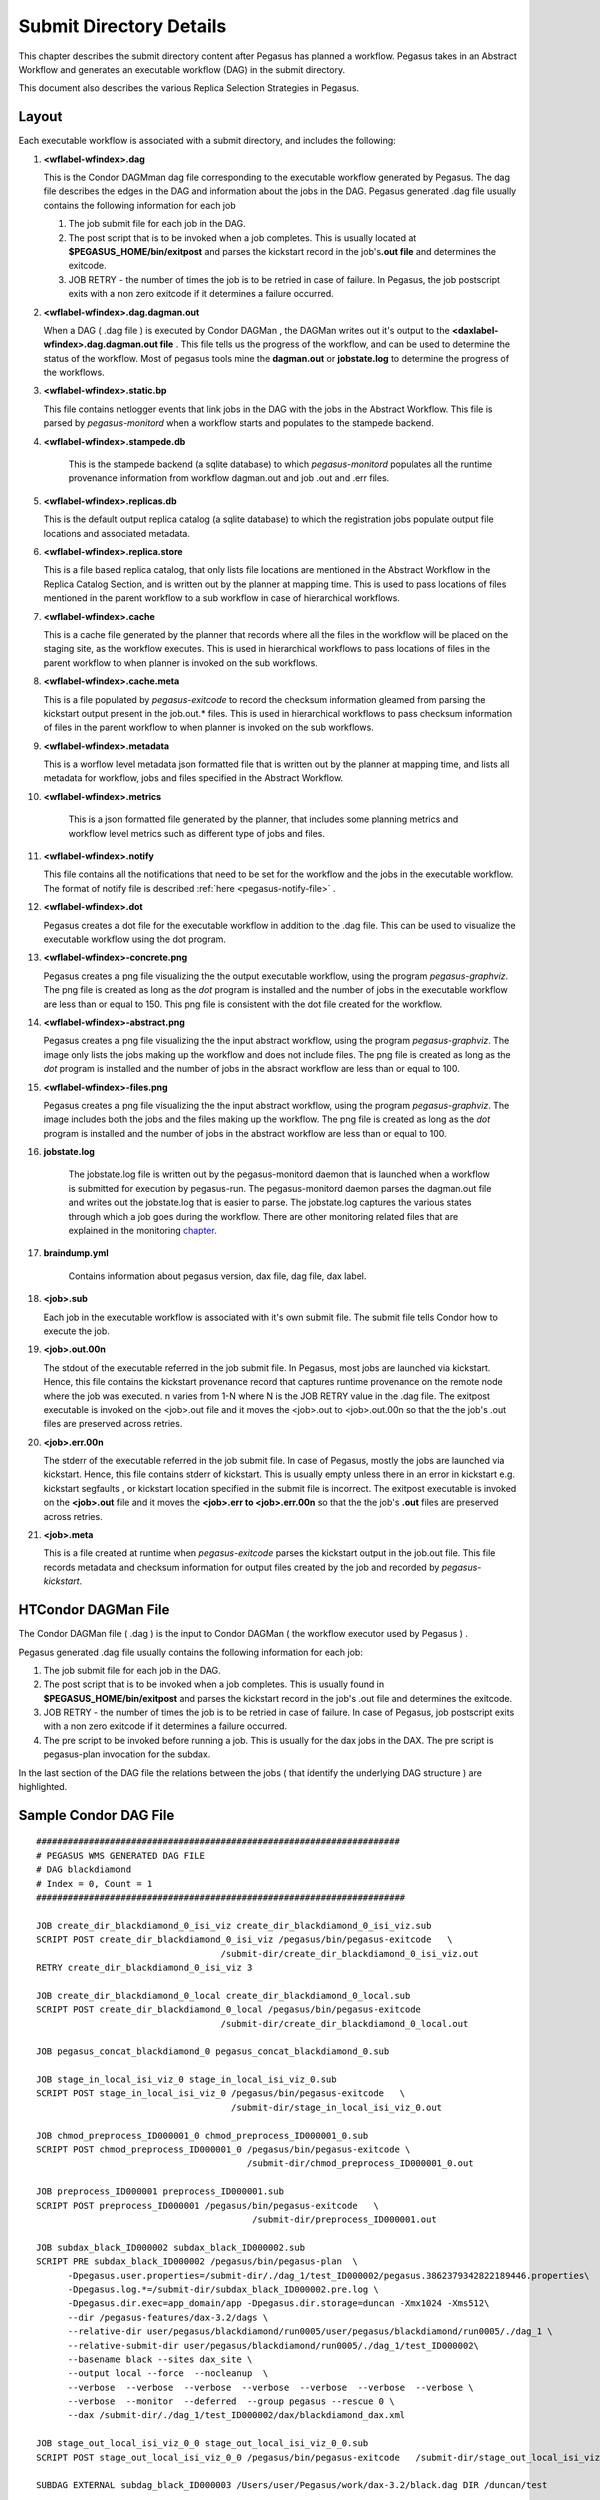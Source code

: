 .. _submit-directory:

========================
Submit Directory Details
========================

This chapter describes the submit directory content after Pegasus has
planned a workflow. Pegasus takes in an Abstract Workflow and
generates an executable workflow (DAG) in the submit directory.

This document also describes the various Replica Selection Strategies in
Pegasus.

.. _submit-directory-layout:

Layout
------

Each executable workflow is associated with a submit directory, and
includes the following:

#.  **<wflabel-wfindex>.dag**

    This is the Condor DAGMman dag file corresponding to the executable
    workflow generated by Pegasus. The dag file describes the edges in
    the DAG and information about the jobs in the DAG. Pegasus generated
    .dag file usually contains the following information for each job

    1. The job submit file for each job in the DAG.

    2. The post script that is to be invoked when a job completes. This
       is usually located at **$PEGASUS_HOME/bin/exitpost** and parses
       the kickstart record in the job's\ **.out file** and determines
       the exitcode.

    3. JOB RETRY - the number of times the job is to be retried in case
       of failure. In Pegasus, the job postscript exits with a non zero
       exitcode if it determines a failure occurred.

#.  **<wflabel-wfindex>.dag.dagman.out**

    When a DAG ( .dag file ) is executed by Condor DAGMan , the DAGMan
    writes out it's output to the **<daxlabel-wfindex>.dag.dagman.out
    file** . This file tells us the progress of the workflow, and can be
    used to determine the status of the workflow. Most of pegasus tools
    mine the **dagman.out** or **jobstate.log** to determine the
    progress of the workflows.

#.  **<wflabel-wfindex>.static.bp**

    This file contains netlogger events that link jobs in the DAG with
    the jobs in the Abstract Workflow. This file is parsed by
    *pegasus-monitord* when a workflow starts and populates to the
    stampede backend.

#. **<wflabel-wfindex>.stampede.db**

    This is the stampede backend (a sqlite database) to which
    *pegasus-monitord* populates all the runtime provenance information
    from workflow dagman.out and job .out and .err files.

#.  **<wflabel-wfindex>.replicas.db**

    This is the default output replica catalog (a sqlite database) to
    which the registration jobs populate output file locations and
    associated metadata.

#.  **<wflabel-wfindex>.replica.store**

    This is a file based replica catalog, that only lists file locations
    are mentioned in the Abstract Workflow in the Replica Catalog Section,
    and is written out by the planner at mapping time. This is used to pass
    locations of files mentioned in the parent workflow to a sub workflow
    in case of hierarchical workflows.

#.  **<wflabel-wfindex>.cache**

    This is a cache file generated by the planner that records where all
    the files in the workflow will be placed on the staging site, as the
    workflow executes. This is used in hierarchical workflows to pass
    locations of files in the parent workflow to when planner is invoked
    on the sub workflows.

#.  **<wflabel-wfindex>.cache.meta**

    This is a file populated by *pegasus-exitcode* to record the checksum
    information gleamed from parsing the kickstart output present in the
    job.out.\* files.  This is used in hierarchical workflows to pass
    checksum information of files in the parent workflow to when planner
    is invoked on the sub workflows.

#.  **<wflabel-wfindex>.metadata**

    This is a worflow level metadata json formatted file that is written
    out by the planner at mapping time, and lists all metadata for
    workflow, jobs and files specified in the Abstract Workflow.

#. **<wflabel-wfindex>.metrics**

    This is a json formatted file generated by the planner, that includes
    some planning metrics and workflow level metrics such as different
    type of jobs and files.

#.  **<wflabel-wfindex>.notify**

    This file contains all the notifications that need to be set for the
    workflow and the jobs in the executable workflow. The format of
    notify file is described :ref:`here <pegasus-notify-file>` .

#.  **<wflabel-wfindex>.dot**

    Pegasus creates a dot file for the executable workflow in addition
    to the .dag file. This can be used to visualize the executable
    workflow using the dot program.

#.  **<wflabel-wfindex>-concrete.png**

    Pegasus creates a png file visualizing the the output executable workflow,
    using the program `pegasus-graphviz`. The png file is created as long as
    the `dot` program is installed and the number of jobs in the executable
    workflow are less than or equal to 150. This png file is consistent with
    the dot file created for the workflow.

#.  **<wflabel-wfindex>-abstract.png**

    Pegasus creates a png file visualizing the the input abstract workflow,
    using the program `pegasus-graphviz`. The image only lists the jobs
    making up the workflow and does not include files. The png file is created
    as long as the `dot` program is installed and the number of jobs in
    the absract workflow are less than or equal to 100.


#.  **<wflabel-wfindex>-files.png**

    Pegasus creates a png file visualizing the the input abstract workflow,
    using the program `pegasus-graphviz`. The image includes both the jobs
    and the files making up the workflow. The png file is created
    as long as the `dot` program is installed and the number of jobs in
    the abstract workflow are less than or equal to 100.

#. **jobstate.log**

    The jobstate.log file is written out by the pegasus-monitord daemon
    that is launched when a workflow is submitted for execution by
    pegasus-run. The pegasus-monitord daemon parses the dagman.out file
    and writes out the jobstate.log that is easier to parse. The
    jobstate.log captures the various states through which a job goes
    during the workflow. There are other monitoring related files that
    are explained in the monitoring `chapter <#monitoring-files>`__.

#. **braindump.yml**

    Contains information about pegasus version, dax file, dag file, dax
    label.

#.  **<job>.sub**

    Each job in the executable workflow is associated with it's own
    submit file. The submit file tells Condor how to execute the job.

#.  **<job>.out.00n**

    The stdout of the executable referred in the job submit file. In
    Pegasus, most jobs are launched via kickstart. Hence, this file
    contains the kickstart provenance record that captures runtime
    provenance on the remote node where the job was executed. n varies
    from 1-N where N is the JOB RETRY value in the .dag file. The
    exitpost executable is invoked on the <job>.out file and it moves
    the <job>.out to <job>.out.00n so that the the job's .out files are
    preserved across retries.

#.  **<job>.err.00n**

    The stderr of the executable referred in the job submit file. In
    case of Pegasus, mostly the jobs are launched via kickstart. Hence,
    this file contains stderr of kickstart. This is usually empty unless
    there in an error in kickstart e.g. kickstart segfaults , or
    kickstart location specified in the submit file is incorrect. The
    exitpost executable is invoked on the **<job>.out** file and it
    moves the **<job>.err to <job>.err.00n** so that the the job's
    **.out** files are preserved across retries.

#.  **<job>.meta**

    This is a file created at runtime when *pegasus-exitcode* parses
    the kickstart output in the job.out file. This file records
    metadata and checksum information for output files created by
    the job and recorded by *pegasus-kickstart*.

.. _condor-dagman-file:

HTCondor DAGMan File
--------------------

The Condor DAGMan file ( .dag ) is the input to Condor DAGMan ( the
workflow executor used by Pegasus ) .

Pegasus generated .dag file usually contains the following information
for each job:

1. The job submit file for each job in the DAG.

2. The post script that is to be invoked when a job completes. This is
   usually found in **$PEGASUS_HOME/bin/exitpost** and parses the
   kickstart record in the job's .out file and determines the exitcode.

3. JOB RETRY - the number of times the job is to be retried in case of
   failure. In case of Pegasus, job postscript exits with a non zero
   exitcode if it determines a failure occurred.

4. The pre script to be invoked before running a job. This is usually
   for the dax jobs in the DAX. The pre script is pegasus-plan
   invocation for the subdax.

In the last section of the DAG file the relations between the jobs (
that identify the underlying DAG structure ) are highlighted.

Sample Condor DAG File
----------------------

::

   #####################################################################
   # PEGASUS WMS GENERATED DAG FILE
   # DAG blackdiamond
   # Index = 0, Count = 1
   ######################################################################

   JOB create_dir_blackdiamond_0_isi_viz create_dir_blackdiamond_0_isi_viz.sub
   SCRIPT POST create_dir_blackdiamond_0_isi_viz /pegasus/bin/pegasus-exitcode   \
                                      /submit-dir/create_dir_blackdiamond_0_isi_viz.out
   RETRY create_dir_blackdiamond_0_isi_viz 3

   JOB create_dir_blackdiamond_0_local create_dir_blackdiamond_0_local.sub
   SCRIPT POST create_dir_blackdiamond_0_local /pegasus/bin/pegasus-exitcode
                                      /submit-dir/create_dir_blackdiamond_0_local.out

   JOB pegasus_concat_blackdiamond_0 pegasus_concat_blackdiamond_0.sub

   JOB stage_in_local_isi_viz_0 stage_in_local_isi_viz_0.sub
   SCRIPT POST stage_in_local_isi_viz_0 /pegasus/bin/pegasus-exitcode   \
                                        /submit-dir/stage_in_local_isi_viz_0.out

   JOB chmod_preprocess_ID000001_0 chmod_preprocess_ID000001_0.sub
   SCRIPT POST chmod_preprocess_ID000001_0 /pegasus/bin/pegasus-exitcode \
                                           /submit-dir/chmod_preprocess_ID000001_0.out

   JOB preprocess_ID000001 preprocess_ID000001.sub
   SCRIPT POST preprocess_ID000001 /pegasus/bin/pegasus-exitcode   \
                                            /submit-dir/preprocess_ID000001.out

   JOB subdax_black_ID000002 subdax_black_ID000002.sub
   SCRIPT PRE subdax_black_ID000002 /pegasus/bin/pegasus-plan  \
         -Dpegasus.user.properties=/submit-dir/./dag_1/test_ID000002/pegasus.3862379342822189446.properties\
         -Dpegasus.log.*=/submit-dir/subdax_black_ID000002.pre.log \
         -Dpegasus.dir.exec=app_domain/app -Dpegasus.dir.storage=duncan -Xmx1024 -Xms512\
         --dir /pegasus-features/dax-3.2/dags \
         --relative-dir user/pegasus/blackdiamond/run0005/user/pegasus/blackdiamond/run0005/./dag_1 \
         --relative-submit-dir user/pegasus/blackdiamond/run0005/./dag_1/test_ID000002\
         --basename black --sites dax_site \
         --output local --force  --nocleanup  \
         --verbose  --verbose  --verbose  --verbose  --verbose  --verbose  --verbose \
         --verbose  --monitor  --deferred  --group pegasus --rescue 0 \
         --dax /submit-dir/./dag_1/test_ID000002/dax/blackdiamond_dax.xml

   JOB stage_out_local_isi_viz_0_0 stage_out_local_isi_viz_0_0.sub
   SCRIPT POST stage_out_local_isi_viz_0_0 /pegasus/bin/pegasus-exitcode   /submit-dir/stage_out_local_isi_viz_0_0.out

   SUBDAG EXTERNAL subdag_black_ID000003 /Users/user/Pegasus/work/dax-3.2/black.dag DIR /duncan/test

   JOB clean_up_stage_out_local_isi_viz_0_0 clean_up_stage_out_local_isi_viz_0_0.sub
   SCRIPT POST clean_up_stage_out_local_isi_viz_0_0 /lfs1/devel/Pegasus/pegasus/bin/pegasus-exitcode  \
                                             /submit-dir/clean_up_stage_out_local_isi_viz_0_0.out

   JOB clean_up_preprocess_ID000001 clean_up_preprocess_ID000001.sub
   SCRIPT POST clean_up_preprocess_ID000001 /lfs1/devel/Pegasus/pegasus/bin/pegasus-exitcode  \
                                        /submit-dir/clean_up_preprocess_ID000001.out

   PARENT create_dir_blackdiamond_0_isi_viz CHILD pegasus_concat_blackdiamond_0
   PARENT create_dir_blackdiamond_0_local CHILD pegasus_concat_blackdiamond_0
   PARENT stage_out_local_isi_viz_0_0 CHILD clean_up_stage_out_local_isi_viz_0_0
   PARENT stage_out_local_isi_viz_0_0 CHILD clean_up_preprocess_ID000001
   PARENT preprocess_ID000001 CHILD subdax_black_ID000002
   PARENT preprocess_ID000001 CHILD stage_out_local_isi_viz_0_0
   PARENT subdax_black_ID000002 CHILD subdag_black_ID000003
   PARENT stage_in_local_isi_viz_0 CHILD chmod_preprocess_ID000001_0
   PARENT stage_in_local_isi_viz_0 CHILD preprocess_ID000001
   PARENT chmod_preprocess_ID000001_0 CHILD preprocess_ID000001
   PARENT pegasus_concat_blackdiamond_0 CHILD stage_in_local_isi_viz_0
   ######################################################################
   # End of DAG
   ######################################################################

.. _kickstart-record:

Kickstart Record
----------------

Kickstart is a light weight C executable that is shipped with the
pegasus worker package. All jobs are launced via Kickstart on the remote
end, unless explicitly disabled at the time of running pegasus-plan.

Kickstart does not work with:

1. HTCondor Standard Universe Jobs

2. MPI Jobs

Pegasus automatically disables kickstart for the above jobs. In those
cases, the dagman.out and log can be used for higher level
job duration and usage.

Kickstart captures useful runtime provenance information about the job
launched by it on the remote note, and puts in an YAML record that it
writes to its own stdout. The stdout appears in the workflow submit
directory as <job>.out.0NN, rotated for each job retry.

Reading a Kickstart Output File
-------------------------------

Starting with Pegasus 5.0 *pegasus-kickstart* now writes out the
runtime provenance as a YAML document instead of the earlier XML
formatted document. The kickstart file below has the following fields
highlighted:

1. The host on which the job executed and the ipaddress of that host

2. The `duration` (*seconds*) and start time of the job. Start time is in reference
   to the clock on the remote node where the job is executed.

3. The `exitcode` with which the job executed

4. The arguments with which the job was launched.

5. The directory in which the job executed on the remote site

6. The `stdout` of the job

7. The `stderr` of the job

8. The `environment` of the job

9. Resource usage

   a. Time: `utime` (user space CPU time, *seconds*) and `stime` (system CPU time, *seconds*)

   b. Memory: `maxrss` (maximum resident set size, *KB*)

10. File statistics

    a. Filesize: `size` (B)

    b. Checksum: `sha256`


.. code-block:: yaml
      :emphasize-lines: 3,4,11-12,24-26,55-64,116,129,167-201

      - invocation: True
        version: 3.0
        start: 2020-06-12T22:25:51.876-07:00
        duration: 60.039
        transformation: "diamond::preprocess:4.0"
        derivation: "ID0000001"
        resource: "CCG"
        wf-label: "blackdiamond"
        wf-stamp: "2020-06-12T22:24:09-07:00"
        interface: eth0
        hostaddr: 128.9.36.72
        hostname: compute-2.isi.edu
        pid: 10187
        uid: 579
        user: ptesting
        gid: 100
        group: users
        umask: 0o0022
        mainjob:
          start: 2020-06-12T22:25:51.913-07:00
          duration: 60.002
          pid: 10188
          usage:
            utime: 59.993
            stime: 0.002
            maxrss: 1312
            minflt: 394
            majflt: 0
            nswap: 0
            inblock: 0
            outblock: 16
            msgsnd: 0
            msgrcv: 0
            nsignals: 0
            nvcsw: 2
            nivcsw: 326
          status:
            raw: 0
            regular_exitcode: 0
          executable:
            file_name: /var/lib/condor/execute/dir_9997/pegasus.nInvqOjMu/diamond-preprocess-4_0
            mode: 0o100755
            size: 82976
            inode: 369207696
            nlink: 1
            blksize: 4096
            blocks: 168
            mtime: 2020-06-12T22:25:51-07:00
            atime: 2020-06-12T22:25:51-07:00
            ctime: 2020-06-12T22:25:51-07:00
            uid: 579
            user: ptesting
            gid: 100
            group: users
          argument_vector:
            - -a
            - preprocess
            - -T
            - 60
            - -i
            - f.a
            - -o
            - f.b1
            - f.b2
          procs:
        jobids:
          condor: 9774913.0
          gram: https://obelix.isi.edu:49384/16866322196481424206/5750061617434002842/
        cwd: /var/lib/condor/execute/dir_9997/pegasus.nInvqOjMu
        usage:
          utime: 0.004
          stime: 0.034
          maxrss: 816
          minflt: 1358
          majflt: 1
          nswap: 0
          inblock: 544
          outblock: 0
          msgsnd: 0
          msgrcv: 0
          nsignals: 0
          nvcsw: 4
          nivcsw: 3
        machine:
          page-size: 4096
          uname_system: linux
          uname_nodename: compute-2.isi.edu
          uname_release: 3.10.0-1062.4.1.el7.x86_64
          uname_machine: x86_64
          ram_total: 7990140
          ram_free: 3355064
          ram_shared: 0
          ram_buffer: 0
          swap_total: 0
          swap_free: 0
          cpu_count: 4
          cpu_speed: 2600
          cpu_vendor: GenuineIntel
          cpu_model: Intel(R) Xeon(R) CPU E5-2690 v4 @ 2.60GHz
          load_min1: 0.02
          load_min5: 0.06
          load_min15: 0.06
          procs_total: 215
          procs_running: 1
          procs_sleeping: 214
          procs_vmsize: 42446148
          procs_rss: 1722380
          task_total: 817
          task_running: 1
          task_sleeping: 816
        files:
          f.b2:
            lfn: "f.b2"
            file_name: /var/lib/condor/execute/dir_9997/pegasus.nInvqOjMu/f.b2
            mode: 0o100644
            size: 114
            inode: 369207699
            nlink: 1
            blksize: 4096
            blocks: 8
            mtime: 2020-06-12T22:25:51-07:00
            atime: 2020-06-12T22:25:51-07:00
            ctime: 2020-06-12T22:25:51-07:00
            uid: 579
            user: ptesting
            gid: 100
            group: users
            output: True
            sha256: deac67f380112ecfa4b65879846a5f27abd64c125c25f8958cb1be44decf567f
            checksum_timing: 0.019

          f.b1:
            lfn: "f.b1"
            file_name: /var/lib/condor/execute/dir_9997/pegasus.nInvqOjMu/f.b1
            mode: 0o100644
            size: 114
            inode: 369207698
            nlink: 1
            blksize: 4096
            blocks: 8
            mtime: 2020-06-12T22:25:51-07:00
            atime: 2020-06-12T22:25:51-07:00
            ctime: 2020-06-12T22:25:51-07:00
            uid: 579
            user: ptesting
            gid: 100
            group: users
            output: True
            sha256: deac67f380112ecfa4b65879846a5f27abd64c125c25f8958cb1be44decf567f
            checksum_timing: 0.018

          stdin:
            file_name: /dev/null
            mode: 0o20666
            size: 0
            inode: 1034
            nlink: 1
            blksize: 4096
            blocks: 0
            mtime: 2019-10-29T08:35:24-07:00
            atime: 2019-10-29T08:35:24-07:00
            ctime: 2019-10-29T08:35:24-07:00
            uid: 0
            user: root
            gid: 0
            group: root
          stdout:
            temporary_name: /var/lib/condor/execute/dir_9997/ks.out.1uMt3U
            descriptor: 3
            mode: 0o100600
            size: 0
            inode: 302035961
            nlink: 1
            blksize: 4096
            blocks: 0
            mtime: 2020-06-12T22:25:51-07:00
            atime: 2020-06-12T22:25:51-07:00
            ctime: 2020-06-12T22:25:51-07:00
            uid: 579
            user: ptesting
            gid: 100
            group: users
          data_truncated: false
          data: |
               Tue Oct  6 15:25:25 PDT 2020
          stderr:
            temporary_name: /var/lib/condor/execute/dir_9997/ks.err.ict5LD
            descriptor: 4
            mode: 0o100600
            size: 0
            inode: 302035962
            nlink: 1
            blksize: 4096
            blocks: 0
            mtime: 2020-06-12T22:25:51-07:00
            atime: 2020-06-12T22:25:51-07:00
            ctime: 2020-06-12T22:25:51-07:00
            uid: 579
            user: ptesting
            gid: 100
            group: users
          metadata:
            temporary_name: /var/lib/condor/execute/dir_9997/ks.meta.TplHum
            descriptor: 5
            mode: 0o100600
            size: 0
            inode: 302035963
            nlink: 1
            blksize: 4096
            blocks: 0
            mtime: 2020-06-12T22:25:51-07:00
            atime: 2020-06-12T22:25:51-07:00
            ctime: 2020-06-12T22:25:51-07:00
            uid: 579
            user: ptesting
            gid: 100
            group: users


.. note::

    *pegasus-kickstart* writes out the job environment in case job exits
    with failure (non zero exitcode). To see job environment for a
    successful job, pass -f option to *pegasus-kickstart*.

.. _jobstate-log-file:

Jobstate.Log File
-----------------

The jobstate.log file logs the various states that a job goes through
during workflow execution. It is created by the **pegasus-monitord**
daemon that is launched when a workflow is submitted to Condor DAGMan by
pegasus-run. **pegasus-monitord** parses the dagman.out file and writes
out the jobstate.log file, the format of which is more amenable to
parsing.

.. note::

   The jobstate.log file is not created if a user uses condor_submit_dag
   to submit a workflow to Condor DAGMan.

The jobstate.log file can be created after a workflow has finished
executing by running **pegasus-monitord** on the .dagman.out file in the
workflow submit directory.

Below is a snippet from the jobstate.log for a single job executed via
condorg:

::

   1239666049 create_dir_blackdiamond_0_isi_viz SUBMIT 3758.0 isi_viz - 1
   1239666059 create_dir_blackdiamond_0_isi_viz EXECUTE 3758.0 isi_viz - 1
   1239666059 create_dir_blackdiamond_0_isi_viz GLOBUS_SUBMIT 3758.0 isi_viz - 1
   1239666059 create_dir_blackdiamond_0_isi_viz GRID_SUBMIT 3758.0 isi_viz - 1
   1239666064 create_dir_blackdiamond_0_isi_viz JOB_TERMINATED 3758.0 isi_viz - 1
   1239666064 create_dir_blackdiamond_0_isi_viz JOB_SUCCESS 0 isi_viz - 1
   1239666064 create_dir_blackdiamond_0_isi_viz POST_SCRIPT_STARTED - isi_viz - 1
   1239666069 create_dir_blackdiamond_0_isi_viz POST_SCRIPT_TERMINATED 3758.0 isi_viz - 1
   1239666069 create_dir_blackdiamond_0_isi_viz POST_SCRIPT_SUCCESS - isi_viz - 1

Each entry in jobstate.log has the following:

1. The ISO timestamp for the time at which the particular event
   happened.

2. The name of the job.

3. The event recorded by DAGMan for the job.

4. The condor id of the job in the queue on the submit node.

5. The pegasus site to which the job is mapped.

6. The job time requirements from the submit file.

7. The job submit sequence for this workflow.

.. table:: The job lifecycle when executed as part of the workflow

   ========================================== ======================================================================================================
   **STATE/EVENT**                            **DESCRIPTION**
   SUBMIT                                     job is submitted by condor schedd for execution.
   EXECUTE                                    condor schedd detects that a job has started execution.
   GLOBUS_SUBMIT                              the job has been submitted to the remote resource. It's only written for GRAM jobs (i.e. gt2 and gt4).
   GRID_SUBMIT                                same as GLOBUS_SUBMIT event. The ULOG_GRID_SUBMIT event is written for all grid universe jobs./
   JOB_TERMINATED                             job terminated on the remote node.
   JOB_SUCCESS                                job succeeded on the remote host, condor id will be zero (successful exit code).
   JOB_FAILURE                                job failed on the remote host, condor id will be the job's exit code.
   POST_SCRIPT_STARTED                        post script started by DAGMan on the submit host, usually to parse the kickstart output
   POST_SCRIPT_TERMINATED                     post script finished on the submit node.
   POST_SCRIPT_SUCCESS \| POST_SCRIPT_FAILURE post script succeeded or failed.
   ========================================== ======================================================================================================

There are other monitoring related files that are explained in the
monitoring `chapter <#monitoring-files>`__.

.. _submit-directory-delays:

Pegasus Workflow Job States and Delays
--------------------------------------

The various job states that a job goes through ( as caputured in the
dagman.out and jobstate.log file) during it's lifecycle are illustrated
below. The figure below highlights the various local and remote delays
during job lifecycle.

|image0|

.. _braindump-file:

Braindump File
--------------

The braindump file is created per workflow in the submit file and
contains metadata about the workflow.

.. table:: Information Captured in Braindump File

   ================= ===================================================================================================
   **KEY**           **DESCRIPTION**
   user              the username of the user that ran pegasus-plan
   grid_dn           the Distinguished Name in the proxy
   submit_hostname   the hostname of the submit host
   root_wf_uuid      the workflow uuid of the root workflow
   wf_uuid           the workflow uuid of the current workflow i.e the one whose submit directory the braindump file is.
   dax               the path to the dax file
   dax_label         the label attribute in the adag element of the dax
   dax_index         the index in the dax.
   dax_version       the version of the DAX schema that DAX referred to.
   pegasus_wf_name   the workflow name constructed by pegasus when planning
   timestamp         the timestamp when planning occured
   basedir           the base submit directory
   submit_dir        the full path for the submit directory
   properties        the full path to the properties file in the submit directory
   planner           the planner used to construct the executable workflow. always pegasus
   planner_version   the versions of the planner
   pegasus_build     the build timestamp
   planner_arguments the arguments with which the planner is invoked.
   jsd               the path to the jobstate file
   rundir            the rundir in the numbering scheme for the submit directories
   pegasushome       the root directory of the pegasus installation
   vogroup           the vo group to which the user belongs to. Defaults to pegasus
   condor_log        the full path to condor common log in the submit directory
   notify            the notify file that contains any notifications that need to be sent for the workflow.
   dag               the basename of the dag file created
   type              the type of executable workflow. Can be dag \| shell\| pmc
   ================= ===================================================================================================

A Sample Braindump File is displayed below:

::

   user vahi
   grid_dn null
   submit_hostname obelix
   root_wf_uuid a4045eb6-317a-4710-9a73-96a745cb1fe8
   wf_uuid a4045eb6-317a-4710-9a73-96a745cb1fe8
   dax /data/scratch/vahi/examples/synthetic-scec/Test.dax
   dax_label Stampede-Test
   dax_index 0
   dax_version 3.3
   pegasus_wf_name Stampede-Test-0
   timestamp 20110726T153746-0700
   basedir /data/scratch/vahi/examples/synthetic-scec/dags
   submit_dir /data/scratch/vahi/examples/synthetic-scec/dags/vahi/pegasus/Stampede-Test/run0005
   properties pegasus.6923599674234553065.properties
   planner /data/scratch/vahi/software/install/pegasus/default/bin/pegasus-plan
   planner_version 3.1.0cvs
   pegasus_build 20110726221240Z
   planner_arguments "--conf ./conf/properties --dax Test.dax --sites local --output local --dir dags --force --submit "
   jsd jobstate.log
   rundir run0005
   pegasushome /data/scratch/vahi/software/install/pegasus/default
   vogroup pegasus
   condor_log Stampede-Test-0.log
   notify Stampede-Test-0.notify
   dag Stampede-Test-0.dag
   type dag

.. _static-bp-file:

Pegasus static.bp File
----------------------

Pegasus creates a workflow.static.bp file that links jobs in the DAG
with the jobs in the DAX. The contents of the file are in netlogger
format. The purpose of this file is to be able to link an invocation
record of a task to the corresponding job in the DAX

The workflow is replaced by the name of the workflow i.e. same prefix as
the .dag file

In the file there are five types of events:

-  task.info

   This event is used to capture information about all the tasks in the
   DAX( abstract workflow)

-  task.edge

   This event is used to capture information about the edges between the
   tasks in the DAX ( abstract workflow )

-  job.info

   This event is used to capture information about the jobs in the DAG (
   executable workflow generated by Pegasus )

-  job.edge

   This event is used to capture information about edges between the
   jobs in the DAG ( executable workflow ).

-  wf.map.task_job

   This event is used to associate the tasks in the DAX with the
   corresponding jobs in the DAG.

.. |image0| image:: ../images/Pegasus_Job_State_Delay.jpg
   :width: 100.0%

